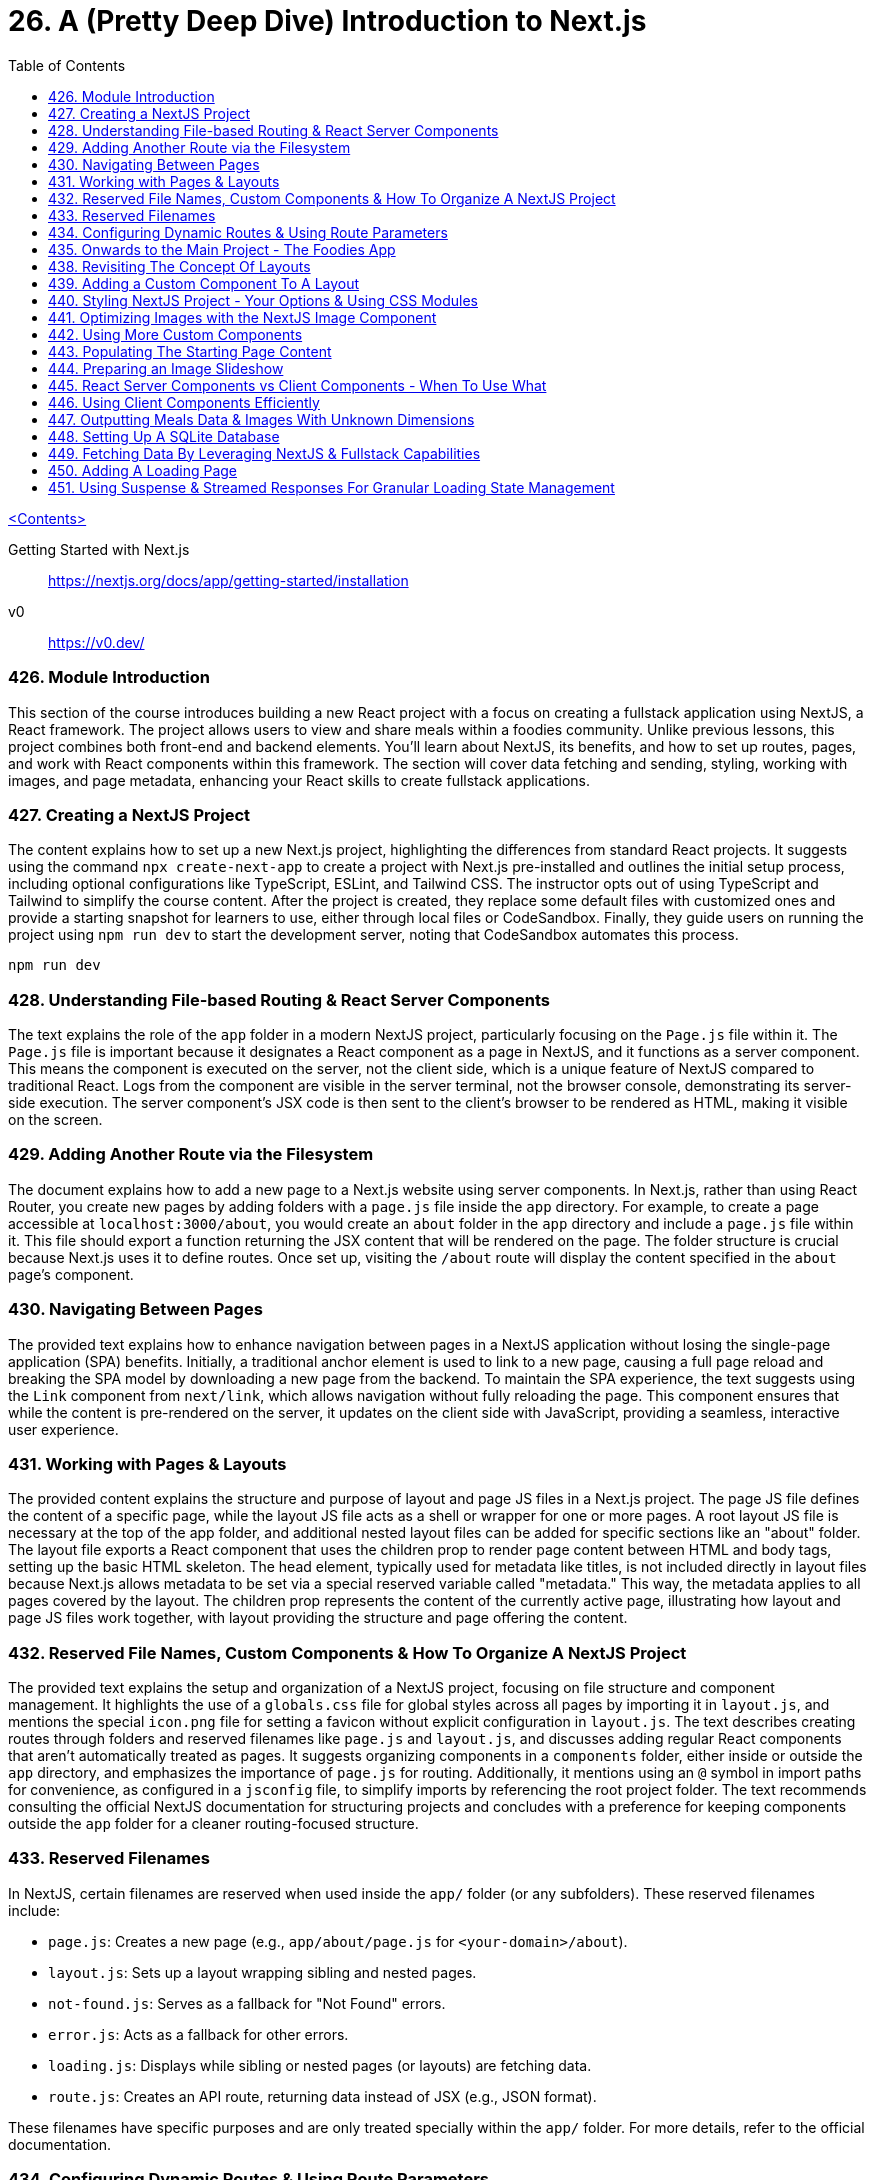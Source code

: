 = 26. A (Pretty Deep Dive) Introduction to Next.js
:icons: font
:toc: left

link:udemy_react.html[<Contents>]

====
Getting Started with Next.js::
https://nextjs.org/docs/app/getting-started/installation

v0::
https://v0.dev/
====

=== 426. Module Introduction

This section of the course introduces building a new React project with a focus on creating a fullstack application using NextJS, a React framework. The project allows users to view and share meals within a foodies community. Unlike previous lessons, this project combines both front-end and backend elements. You'll learn about NextJS, its benefits, and how to set up routes, pages, and work with React components within this framework. The section will cover data fetching and sending, styling, working with images, and page metadata, enhancing your React skills to create fullstack applications.

=== 427. Creating a NextJS Project

The content explains how to set up a new Next.js project, highlighting the differences from standard React projects. It suggests using the command `npx create-next-app` to create a project with Next.js pre-installed and outlines the initial setup process, including optional configurations like TypeScript, ESLint, and Tailwind CSS. The instructor opts out of using TypeScript and Tailwind to simplify the course content. After the project is created, they replace some default files with customized ones and provide a starting snapshot for learners to use, either through local files or CodeSandbox. Finally, they guide users on running the project using `npm run dev` to start the development server, noting that CodeSandbox automates this process.

```
npm run dev
```

=== 428. Understanding File-based Routing & React Server Components

The text explains the role of the `app` folder in a modern NextJS project, particularly focusing on the `Page.js` file within it. The `Page.js` file is important because it designates a React component as a page in NextJS, and it functions as a server component. This means the component is executed on the server, not the client side, which is a unique feature of NextJS compared to traditional React. Logs from the component are visible in the server terminal, not the browser console, demonstrating its server-side execution. The server component's JSX code is then sent to the client's browser to be rendered as HTML, making it visible on the screen.

=== 429. Adding Another Route via the Filesystem

The document explains how to add a new page to a Next.js website using server components. In Next.js, rather than using React Router, you create new pages by adding folders with a `page.js` file inside the `app` directory. For example, to create a page accessible at `localhost:3000/about`, you would create an `about` folder in the `app` directory and include a `page.js` file within it. This file should export a function returning the JSX content that will be rendered on the page. The folder structure is crucial because Next.js uses it to define routes. Once set up, visiting the `/about` route will display the content specified in the `about` page's component.

=== 430. Navigating Between Pages

The provided text explains how to enhance navigation between pages in a NextJS application without losing the single-page application (SPA) benefits. Initially, a traditional anchor element is used to link to a new page, causing a full page reload and breaking the SPA model by downloading a new page from the backend. To maintain the SPA experience, the text suggests using the `Link` component from `next/link`, which allows navigation without fully reloading the page. This component ensures that while the content is pre-rendered on the server, it updates on the client side with JavaScript, providing a seamless, interactive user experience.

=== 431. Working with Pages & Layouts

The provided content explains the structure and purpose of layout and page JS files in a Next.js project. The page JS file defines the content of a specific page, while the layout JS file acts as a shell or wrapper for one or more pages. A root layout JS file is necessary at the top of the app folder, and additional nested layout files can be added for specific sections like an "about" folder. The layout file exports a React component that uses the children prop to render page content between HTML and body tags, setting up the basic HTML skeleton. The head element, typically used for metadata like titles, is not included directly in layout files because Next.js allows metadata to be set via a special reserved variable called "metadata." This way, the metadata applies to all pages covered by the layout. The children prop represents the content of the currently active page, illustrating how layout and page JS files work together, with layout providing the structure and page offering the content.


=== 432. Reserved File Names, Custom Components & How To Organize A NextJS Project

The provided text explains the setup and organization of a NextJS project, focusing on file structure and component management. It highlights the use of a `globals.css` file for global styles across all pages by importing it in `layout.js`, and mentions the special `icon.png` file for setting a favicon without explicit configuration in `layout.js`. The text describes creating routes through folders and reserved filenames like `page.js` and `layout.js`, and discusses adding regular React components that aren't automatically treated as pages. It suggests organizing components in a `components` folder, either inside or outside the `app` directory, and emphasizes the importance of `page.js` for routing. Additionally, it mentions using an `@` symbol in import paths for convenience, as configured in a `jsconfig` file, to simplify imports by referencing the root project folder. The text recommends consulting the official NextJS documentation for structuring projects and concludes with a preference for keeping components outside the `app` folder for a cleaner routing-focused structure.

=== 433. Reserved Filenames

In NextJS, certain filenames are reserved when used inside the `app/` folder (or any subfolders). These reserved filenames include:

- `page.js`: Creates a new page (e.g., `app/about/page.js` for `<your-domain>/about`).
- `layout.js`: Sets up a layout wrapping sibling and nested pages.
- `not-found.js`: Serves as a fallback for "Not Found" errors.
- `error.js`: Acts as a fallback for other errors.
- `loading.js`: Displays while sibling or nested pages (or layouts) are fetching data.
- `route.js`: Creates an API route, returning data instead of JSX (e.g., JSON format).

These filenames have specific purposes and are only treated specially within the `app/` folder. For more details, refer to the official documentation.

=== 434. Configuring Dynamic Routes & Using Route Parameters

The text provides a detailed explanation of setting up dynamic routes in a NextJS application, particularly for a blog with multiple posts. It describes the process of creating a scalable and maintainable routing structure, emphasizing the use of dynamic routes to handle multiple posts without manually creating a new folder for each post. This is achieved using a special syntax in NextJS, where square brackets are used to create a placeholder (e.g., `[slug]`) for dynamic segments in the URL. This allows the same page component to render different content based on the URL path segment values. The text also explains how NextJS automatically passes a `params` prop containing these dynamic segment values, which can be used to fetch specific content like blog posts from a database. The explanation hints at further capabilities of NextJS, such as custom error handling and data fetching, which will be explored in a future project focused on a Meals app.

=== 435. Onwards to the Main Project - The Foodies App

The text describes a new project, a foodies app, which is set up in both local and CodeSandbox versions. The project has been simplified by removing previously created pages and includes a new assets folder with necessary images. Updates have been made to styles, and the layout and page JavaScript files. Notably, the layout JavaScript file now includes an SVG graphic for aesthetic purposes, to be displayed behind the website's header. This project is prepared and ready for further work.

=== 438. Revisiting The Concept Of Layouts

The content provides a detailed explanation of how layouts function in NextJS, particularly focusing on creating and utilizing a root layout and nested layouts. The author intends to enhance a webpage by adding a proper header, navigation, and logo using the `layout.js` file. In NextJS, layouts serve as wrappers around pages and can be nested for more specialized layouts. The root layout remains active across all pages, while nested layouts apply only to specific subsets, like meals-related pages in this example. The explanation includes using React components and the `children` prop to manage content within layouts. Although a nested layout was demonstrated, it was deemed unnecessary for the current task, so the focus shifted to updating the root layout to include a universal header for navigation.

=== 439. Adding a Custom Component To A Layout

The text describes the process of creating a new header component in a Next.js project. The author explains the steps for adding a "MainHeader" component to manage a shared header across all pages. This involves creating a separate file named `main-header.js` and exporting a React component called `MainHeader`. The component includes a clickable logo, using Next.js's `Link` component, and a navigation menu with links to different pages. The author emphasizes the flexibility in organizing component files and chooses to keep them outside the app folder for clarity. They also mention importing images in Next.js projects, highlighting the need to access the `src` property. Finally, the component is integrated into the root layout, and although the header is functional, it requires styling to improve its appearance.

=== 440. Styling NextJS Project - Your Options & Using CSS Modules

The provided text explains various methods for styling NextJS projects, focusing on CSS options. Initially, it discusses using global CSS files, which apply styles across all pages when imported into the root `layout.js` file. Another popular option is Tailwind CSS, a utility-first CSS framework that allows styling through small utility classes; however, it's not used in this project to keep the focus on NextJS and React. Instead, CSS modules are chosen, offering a way to scope styles to specific components by using files ending in `.module.css`. These modules prevent styles from affecting other components, even with similar class names. The process involves importing these CSS module files into component files and using the imported object to access and apply the styles. The text concludes by demonstrating how this method results in a well-styled header, logo, and navigation links in the project.

=== 441. Optimizing Images with the NextJS Image Component

The content discusses optimizing image handling in a NextJS project by using the built-in NextJS image component instead of the default HTML image element. The NextJS image component provides several benefits, such as lazy loading, responsive image setup, automatic size detection, and serving images in optimal formats like WebP for different browsers. It simplifies image management without additional configuration. The component also allows customization, such as prioritizing image loading to prevent content shift during page load. The text encourages exploring further options and configurations for advanced use cases, like loading images from third-party sources.

=== 442. Using More Custom Components

The text describes the process of refactoring a web application's header background into a separate component for better organization and practice. The steps include creating a new JavaScript file (`main-header-background.js`) for the component, extracting the relevant HTML and CSS into separate module files, and adjusting the CSS to work with modules. The component is then integrated back into the application within `main-header.js` instead of `layout.js`, and all related files are organized into a `main-header` subfolder within the `components` directory. Path updates are also made to ensure the application functions as expected. This organization improves code maintainability and clarity.

=== 443. Populating The Starting Page Content

The content describes the process of updating the main page content in a `page.js` file located in the root of the app folder. The aim is to replace existing content with a new layout that includes a page-specific header and main section. The header will contain a nested header introducing the page, a `div` for an image slideshow, and another `div` with two inner `divs` for a hero section and a call-to-action (CTA) section. The hero section will have an `h1` title and a marketing paragraph, while the CTA section will contain links for users to join a community and explore meals. CSS modules are used for styling, and the file includes a `page.module.css` for this purpose. The main section will temporarily hold dummy text. The description also notes that a prepared `page.js` file is available for use, and the next step will be to work on the image slideshow.

=== 444. Preparing an Image Slideshow

The statement discusses the process of adding an image slideshow to a web project using React and Next.js. The plan is to create a new component for the slideshow to keep the main file lean. This component will be placed in a new subfolder within the components folder, specifically named `image-slideshow.js`, along with a CSS module file for styling.

The JavaScript file will use React's `useState` and `useEffect` hooks to manage the slideshow's state, changing the visible image every five seconds using `setInterval`. The images are imported from an assets folder and displayed using Next.js's image component.

However, while attempting to integrate this component into the main page, an error occurs. The error indicates a conflict between client and server components in Next.js because the slideshow component requires `useState` (a client-side feature) but is being used within a server component context. This highlights the need to mark components correctly in Next.js to handle client-side functionality.

=== 445. React Server Components vs Client Components - When To Use What

The text explains the distinction between Server and Client components in NextJS, a full-stack framework built on React. Unlike standard React applications that run purely on the client side, NextJS utilizes Server components that are rendered on the server before being sent to the client. This approach can enhance performance and improve search engine optimization by delivering complete HTML content to web crawlers. However, Client components, necessary for features like state management and event handling, are also supported in NextJS. They must be explicitly defined using the `use client` directive, enabling client-side features such as hooks and event handlers. Understanding these component types is crucial for effectively leveraging NextJS's capabilities.

=== 446. Using Client Components Efficiently

The provided text details the process of updating a community page and improving navigation functionality within a project using NextJS. First, the community page is populated with dummy content by replacing existing files with attached `page.js` and `page.module.css` files. A `community` component is used to display placeholder text and images. The main focus of the project will be on meal-related logic, which will be addressed later.

The navigation header is improved by highlighting the active page link. This is achieved by adding a CSS class conditionally based on the current path. The `usePathname` hook from NextJS is used to determine the active path. A new `NavLink` component is created to handle the active link logic, ensuring only necessary parts are rendered as client components. This keeps the majority of the components as server components, maintaining server-side rendering advantages. CSS classes are adjusted and imported to style the links properly. By segmenting client-side rendering to specific components, the project maintains optimal performance while enhancing navigation user experience.

=== 447. Outputting Meals Data & Images With Unknown Dimensions

The content outlines a development plan for a Meals page in a web application. Initially, the team has worked on the starting and community pages, as well as the header. The focus is now on the Meals page, which will eventually allow users to share meals. The task involves setting up the page structure with a header and main section, and importing necessary styles from a CSS module. The header includes a title, a paragraph, and a link to a share page for users to contribute recipes.

A new component, `MealsGrid`, is introduced to display meal items in a grid format. This component will map through meal data, outputting each meal as a list item with a unique key (`meal.id`). Styles for this component are managed via a CSS module. Another component, `MealItem`, is created to display details of each meal, including dynamic links to meal detail pages and images. The images, stored in a database, will use the Next.js Image component with a `fill` prop to handle dynamic dimensions since their sizes are unknown at build time.

The `MealsGrid` component is integrated into the Meals page, though initially, it displays no meals due to the absence of a data source. Future steps will involve populating this component with actual meal data.

=== 448. Setting Up A SQLite Database

The process described involves setting up a local SQLite database to store meal data for a meals grid component in a development environment. Here's a summary:

1. **Purpose**: To display meals on a screen, a database is needed to store meal information, including dummy data and user-shared meals.

2. **Setup**:
   - Stop the development server using `Ctrl + C`.
   - Install the `better-sqlite3` package using `NPM install`. This package allows interaction with a SQLite database, which is chosen for its simplicity and local setup.

3. **Database Initialization**:
   - An `initdb.js` file is prepared to create and initialize the database with dummy meal data.
   - The file creates a new database or uses an existing one and sets up a table with fields like ID, slug, title, image path, summary, instructions, creator's name, and email.

4. **Data Insertion**:
   - The `initdb.js` file uses the installed package to execute a function that populates the database with dummy meal entries.
   - The `prepare` function from `better-sqlite3` is used for this purpose.

5. **Execution**:
   - Run the `initdb.js` script using `node` to generate the `meals DB` file.
   - This database will then be used to load meals onto the meals page.

The next step involves figuring out how to load meals from this database onto the meals page.

=== 449. Fetching Data By Leveraging NextJS & Fullstack Capabilities

The content discusses data loading in a Next.js application, highlighting its server-side capabilities. Unlike vanilla React, Next.js combines backend and frontend, allowing direct database access without useEffect or fetch requests. The example involves setting up a database connection using the better SQLite3 package and creating a function to fetch data from a database. The explanation includes converting functions to async for handling promises and simulating delays, which is beneficial for managing loading states. It also covers passing data to components without `useEffect`. A minor styling error is noted, and the document concludes with an overview of how data and images are fetched and displayed in the application.

=== 450. Adding A Loading Page

The content discusses how to improve user experience when loading pages in a web application using NextJS. Initially, when accessing a meals page, there's a noticeable delay due to a forced two-second wait implemented in the data fetching function. However, NextJS caches pages, so revisiting them is faster. To enhance the experience during the initial load, a loading indicator can be added. This is achieved by creating a `loading.js` file, which displays a message (e.g., "Fetching meals...") while data is being loaded. This provides immediate feedback to users, indicating that their navigation request is processing, thus improving the overall user experience. Basic styling for this indicator is handled with a `loading.module.css` file.

=== 451. Using Suspense & Streamed Responses For Granular Loading State Management

The text discusses improving the user experience on a NextJS meals page by handling loading states more effectively. Initially, the loading text occupies the entire screen, which is not ideal since the header can be displayed immediately without waiting for data. The proposed solution involves using React's `Suspense` component to manage loading states. By moving data fetching to a separate component and wrapping it with `Suspense`, it allows displaying fallback content while data loads. This approach avoids using the `loading.js` file that applies to all nested layouts, enabling more granular control. The text also explains how this method partially renders the page, loading visible content first and streaming in data as it becomes available, enhancing the user experience.




